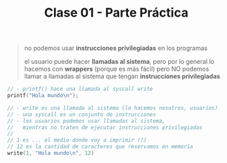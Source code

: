 #+TITLE: Clase 01 - Parte Práctica

#+BEGIN_QUOTE
no podemos usar *instrucciones privilegiadas* en los programas

el usuario puede hacer *llamadas al sistema*, 
pero por lo general lo hacemos con *wrappers* (porque es más fácil)
pero NO podemos llamar a llamadas al sistema que tengan *instrucciones privilegiadas*
#+END_QUOTE

#+BEGIN_SRC c
  // - printf() hace una llamada al syscall write
  printf("Hola mundo\n");

  // - write es una llamada al sistema (lo hacemos nosotros, usuarios)
  // - una syscall es un conjunto de instrucciones
  // - los usuarios podemos usar llamadas al sistema,
  //   mientras no traten de ejecutar instrucciones privilegiadas
  //
  // 1 es ... el medio donde voy a imprimir (?)
  // 12 es la cantidad de caracteres que reservamos en memoria
  write(1, "Hola mundo\n", 12)
#+END_SRC

